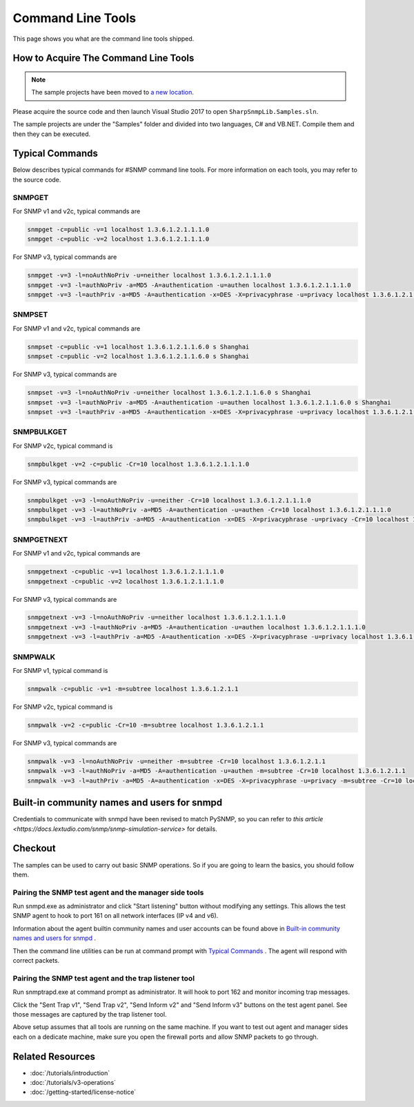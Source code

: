 Command Line Tools
==================

This page shows you what are the command line tools shipped.

How to Acquire The Command Line Tools
-------------------------------------

.. note:: The sample projects have been moved to
   `a new location <https://github.com/lextudio/sharpsnmplib-samples>`_.

Please acquire the source code and then launch Visual Studio 2017 to open
``SharpSnmpLib.Samples.sln``.

The sample projects are under the "Samples" folder and divided into two
languages, C# and VB.NET. Compile them and then they can be executed.

Typical Commands
----------------
Below describes typical commands for #SNMP command line tools. For more
information on each tools, you may refer to the source code.

SNMPGET
^^^^^^^
For SNMP v1 and v2c, typical commands are

.. code-block:: shell

  snmpget -c=public -v=1 localhost 1.3.6.1.2.1.1.1.0
  snmpget -c=public -v=2 localhost 1.3.6.1.2.1.1.1.0

For SNMP v3, typical commands are

.. code-block:: shell

  snmpget -v=3 -l=noAuthNoPriv -u=neither localhost 1.3.6.1.2.1.1.1.0
  snmpget -v=3 -l=authNoPriv -a=MD5 -A=authentication -u=authen localhost 1.3.6.1.2.1.1.1.0
  snmpget -v=3 -l=authPriv -a=MD5 -A=authentication -x=DES -X=privacyphrase -u=privacy localhost 1.3.6.1.2.1.1.1.0

SNMPSET
^^^^^^^
For SNMP v1 and v2c, typical commands are

.. code-block:: shell

  snmpset -c=public -v=1 localhost 1.3.6.1.2.1.1.6.0 s Shanghai
  snmpset -c=public -v=2 localhost 1.3.6.1.2.1.1.6.0 s Shanghai

For SNMP v3, typical commands are

.. code-block:: shell

  snmpset -v=3 -l=noAuthNoPriv -u=neither localhost 1.3.6.1.2.1.1.6.0 s Shanghai
  snmpset -v=3 -l=authNoPriv -a=MD5 -A=authentication -u=authen localhost 1.3.6.1.2.1.1.6.0 s Shanghai
  snmpset -v=3 -l=authPriv -a=MD5 -A=authentication -x=DES -X=privacyphrase -u=privacy localhost 1.3.6.1.2.1.1.6.0 s Shanghai

SNMPBULKGET
^^^^^^^^^^^
For SNMP v2c, typical command is

.. code-block:: shell

  snmpbulkget -v=2 -c=public -Cr=10 localhost 1.3.6.1.2.1.1.1.0

For SNMP v3, typical commands are

.. code-block:: shell

  snmpbulkget -v=3 -l=noAuthNoPriv -u=neither -Cr=10 localhost 1.3.6.1.2.1.1.1.0
  snmpbulkget -v=3 -l=authNoPriv -a=MD5 -A=authentication -u=authen -Cr=10 localhost 1.3.6.1.2.1.1.1.0
  snmpbulkget -v=3 -l=authPriv -a=MD5 -A=authentication -x=DES -X=privacyphrase -u=privacy -Cr=10 localhost 1.3.6.1.2.1.1.1.0

SNMPGETNEXT
^^^^^^^^^^^
For SNMP v1 and v2c, typical commands are

.. code-block:: shell

  snmpgetnext -c=public -v=1 localhost 1.3.6.1.2.1.1.1.0
  snmpgetnext -c=public -v=2 localhost 1.3.6.1.2.1.1.1.0

For SNMP v3, typical commands are

.. code-block:: shell

  snmpgetnext -v=3 -l=noAuthNoPriv -u=neither localhost 1.3.6.1.2.1.1.1.0
  snmpgetnext -v=3 -l=authNoPriv -a=MD5 -A=authentication -u=authen localhost 1.3.6.1.2.1.1.1.0
  snmpgetnext -v=3 -l=authPriv -a=MD5 -A=authentication -x=DES -X=privacyphrase -u=privacy localhost 1.3.6.1.2.1.1.1.0

SNMPWALK
^^^^^^^^
For SNMP v1, typical command is

.. code-block:: shell

  snmpwalk -c=public -v=1 -m=subtree localhost 1.3.6.1.2.1.1

For SNMP v2c, typical command is

.. code-block:: shell

  snmpwalk -v=2 -c=public -Cr=10 -m=subtree localhost 1.3.6.1.2.1.1

For SNMP v3, typical commands are

.. code-block:: shell

  snmpwalk -v=3 -l=noAuthNoPriv -u=neither -m=subtree -Cr=10 localhost 1.3.6.1.2.1.1
  snmpwalk -v=3 -l=authNoPriv -a=MD5 -A=authentication -u=authen -m=subtree -Cr=10 localhost 1.3.6.1.2.1.1
  snmpwalk -v=3 -l=authPriv -a=MD5 -A=authentication -x=DES -X=privacyphrase -u=privacy -m=subtree -Cr=10 localhost 1.3.6.1.2.1.1

Built-in community names and users for snmpd
--------------------------------------------
Credentials to communicate with snmpd have been revised to match PySNMP, so you
can refer to `this article <https://docs.lextudio.com/snmp/snmp-simulation-service>`
for details.

Checkout
--------
The samples can be used to carry out basic SNMP operations. So if you are going
to learn the basics, you should follow them.

Pairing the SNMP test agent and the manager side tools
^^^^^^^^^^^^^^^^^^^^^^^^^^^^^^^^^^^^^^^^^^^^^^^^^^^^^^
Run snmpd.exe as administrator and click "Start listening" button without
modifying any settings. This allows the test SNMP agent to hook to port 161 on
all network interfaces (IP v4 and v6).

Information about the agent builtin community names and user accounts can be
found above in `Built-in community names and users for snmpd`_ .

Then the command line utilities can be run at command prompt with
`Typical Commands`_ . The agent will respond with correct packets.

Pairing the SNMP test agent and the trap listener tool
^^^^^^^^^^^^^^^^^^^^^^^^^^^^^^^^^^^^^^^^^^^^^^^^^^^^^^
Run snmptrapd.exe at command prompt as administrator. It will hook to port 162
and monitor incoming trap messages.

Click the "Sent Trap v1", "Send Trap v2", "Send Inform v2" and "Send Inform v3"
buttons on the test agent panel. See those messages are captured by the trap
listener tool.

Above setup assumes that all tools are running on the same machine. If you want
to test out agent and manager sides each on a dedicate machine, make sure you
open the firewall ports and allow SNMP packets to go through.

Related Resources
-----------------

- :doc:`/tutorials/introduction`
- :doc:`/tutorials/v3-operations`
- :doc:`/getting-started/license-notice`
